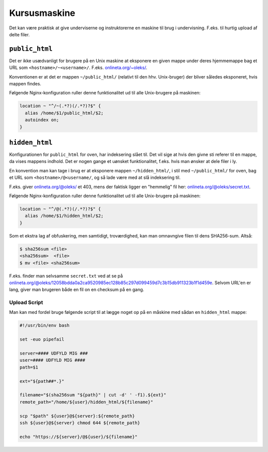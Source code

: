 =============
Kursusmaskine
=============

Det kan være praktisk at give underviserne og instruktorerne en maskine til
brug i undervisning. F.eks. til hurtig upload af delte filer.

``public_html``
---------------

Det er ikke usædvanligt for brugere på en Unix maskine at eksponere en given
mappe under deres hjemmemappe bag et URL som ``<hostname>/~<username>/``.
F.eks. `onlineta.org/~oleks/ <https://onlineta.org/~oleks/>`_.

Konventionen er at det er mappen ``~/public_html/`` (relativt til den hhv.
Unix-bruger) der bliver således eksponeret, hvis mappen findes.

Følgende Nginx-konfiguration ruller denne funktionalitet ud til alle
Unix-brugere på maskinen:

.. code-block:: nginx

  location ~ "^/~(.*?)(/.*?)?$" {
    alias /home/$1/public_html/$2;
    autoindex on;
  }

``hidden_html``
---------------

Konfigurationen for ``public_html`` for oven, har indeksering slået til. Det
vil sige at hvis den givne sti referer til en mappe, da vises mappens indhold.
Det er nogen gange et uønsket funktionalitet, f.eks. hvis man ønsker at dele
filer i ly.

En konvention man kan tage i brug er at eksponere mappen ``~/hidden_html/``, i
stil med ``~/public_html/`` for oven, bag et URL som
``<hostname>/@<username/``, og så lade være med at slå indeksering til.

F.eks. giver `onlineta.org/@oleks/ <https://onlineta.org/@oleks/>`_ et 403,
mens der faktisk ligger en "hemmelig" fil her: `onlineta.org/@oleks/secret.txt
<https://onlineta.org/@oleks/secret.txt>`_.

Følgende Nginx-konfiguration ruller denne funktionalitet ud til alle
Unix-brugere på maskinen:

.. code-block:: nginx

  location ~ "^/@(.*?)(/.*?)?$" {
    alias /home/$1/hidden_html/$2;
  }

Som et ekstra lag af obfuskering, men samtidigt, troværdighed, kan man
omnavngive filen til dens SHA256-sum. Altså:

.. code-block:: shell

  $ sha256sum <file>
  <sha256sum>  <file>
  $ mv <file> <sha256sum>

F.eks. finder man selvsamme ``secret.txt`` ved at se på
`onlineta.org/@oleks/12058bdda0a2ca9520985ec128b85c297d099459d7c3b15db911323b1f1d459e
<https://onlineta.org/@oleks/12058bdda0a2ca9520985ec128b85c297d099459d7c3b15db911323b1f1d459e>`_.
Selvom URL'en er lang, giver man brugeren både en fil on en checksum på en
gang.

Upload Script
=============

Man kan med fordel bruge følgende script til at lægge noget op på en måskine
med sådan en ``hidden_html`` mappe:

.. code-block:: shell

    #!/usr/bin/env bash

    set -euo pipefail

    server=#### UDFYLD MIG ###
    user=#### UDFYLD MIG ####
    path=$1

    ext="${path##*.}"

    filename="$(sha256sum "${path}" | cut -d' ' -f1).${ext}"
    remote_path="/home/${user}/hidden_html/${filename}"

    scp "$path" ${user}@${server}:${remote_path}
    ssh ${user}@${server} chmod 644 ${remote_path}

    echo "https://${server}/@${user}/${filename}"
